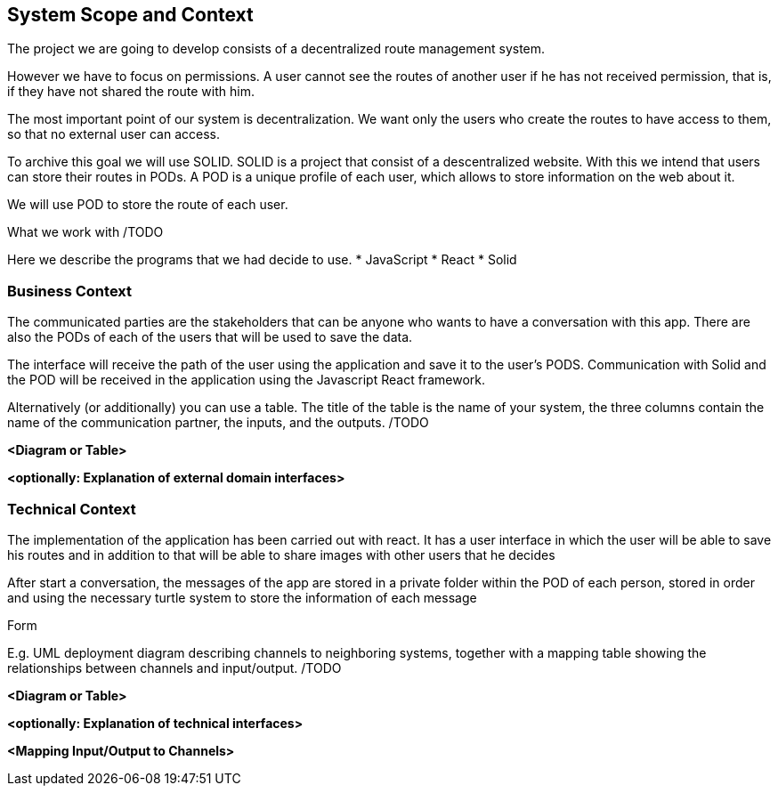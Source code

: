 [[section-system-scope-and-context]]
== System Scope and Context


[role="arc42help"]
****
The project we are going to develop consists of a decentralized route management system.

However we have to focus on permissions. A user cannot see the routes of another user if he has not received permission, that is, if they have not shared the route with him.

The most important point of our system is decentralization. We want only the users who create the routes to have access to them, so that no external user can access.

To archive this goal we will use SOLID. SOLID is a project that consist of a descentralized website. With this we intend that users can store their routes in PODs. A POD is a unique profile of each user, which allows to store information on the web about it.

We will use POD to store the route of each user.


.What  we work with /TODO
Here we describe the programs that we had decide to use.
* JavaScript
* React
* Solid
****


=== Business Context

[role="arc42help"]
****

The communicated parties are the stakeholders that can be anyone who wants to have a conversation with this app. There are also the PODs of each of the users that will be used to save the data.

The interface will receive the path of the user using the application and save it to the user’s PODS. Communication with Solid and the POD will be received in the application using the Javascript React framework.


Alternatively (or additionally) you can use a table.
The title of the table is the name of your system, the three columns contain the name of the communication partner, the inputs, and the outputs.
/TODO
****

**<Diagram or Table>**

**<optionally: Explanation of external domain interfaces>**

=== Technical Context

[role="arc42help"]
****
The implementation of the application has been carried out with react. It has a user interface in which the user will be able to save his routes and in addition to that will be able to share images with other users that he decides

After start a conversation, the messages of the app are stored in a private folder within the POD of each person, stored in order and using the necessary turtle system to store the information of each message

.Form
E.g. UML deployment diagram describing channels to neighboring systems,
together with a mapping table showing the relationships between channels and input/output.
/TODO

****

**<Diagram or Table>**

**<optionally: Explanation of technical interfaces>**

**<Mapping Input/Output to Channels>**
